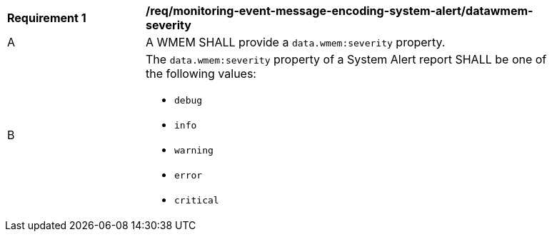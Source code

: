 [[req_monitoring-event-message-encoding-system-alert_datawmem-severity]]
[width="90%",cols="2,6a"]
|===
^|*Requirement {counter:req-id}* |*/req/monitoring-event-message-encoding-system-alert/datawmem-severity*
^|A |A WMEM SHALL provide a `+data.wmem:severity+` property.
^|B |The `+data.wmem:severity+` property of a System Alert report SHALL be one of the following values:

* ``debug``
* ``info``
* ``warning``
* ``error``
* ``critical``

|===
